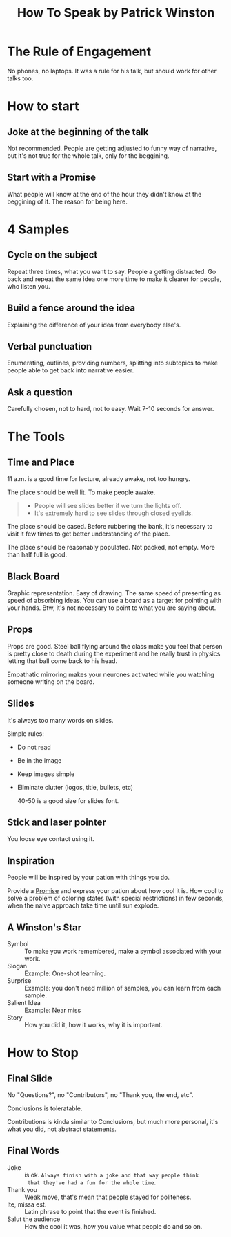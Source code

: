 :PROPERTIES:
:ID:       adc2850c-fb40-48d0-992d-afdb2055ff30
:ROAM_REFS: https://youtu.be/Unzc731iCUY
:END:
#+title: How To Speak by Patrick Winston

* The Rule of Engagement
No phones, no laptops. It was a rule for his talk, but should work for
other talks too.
* How to start
** Joke at the beginning of the talk
Not recommended. People are getting adjusted to funny way of
narrative, but it's not true for the whole talk, only for the
beggining.
** Start with a Promise
:PROPERTIES:
:ID:       8061162a-a34f-40af-b4a6-71095d77cb2e
:END:
What people will know at the end of the hour they didn't know at the
beggining of it. The reason for being here.
* 4 Samples
** Cycle on the subject
Repeat three times, what you want to say. People a getting
distracted. Go back and repeat the same idea one more time to make it
clearer for people, who listen you.
** Build a fence around the idea
Explaining the difference of your idea from everybody else's.
** Verbal punctuation
Enumerating, outlines, providing numbers, splitting into subtopics to
make people able to get back into narrative easier.
** Ask a question
Carefully chosen, not to hard, not to easy. Wait 7-10 seconds for
answer.
* The Tools
** Time and Place
11 a.m. is a good time for lecture, already awake, not too hungry.

The place should be well lit. To make people awake.

#+begin_quote
- People will see slides better if we turn the lights off.
- It's extremely hard to see slides through closed eyelids.
#+end_quote

The place should be cased. Before rubbering the bank, it's necessary
to visit it few times to get better understanding of the place.

The place should be reasonably populated. Not packed, not empty. More
than half full is good.
** Black Board
Graphic representation. Easy of drawing. The same speed of presenting
as speed of absorbing ideas. You can use a board as a target for
pointing with your hands. Btw, it's not necessary to point to what you
are saying about.
** Props
Props are good. Steel ball flying around the class make you feel that
person is pretty close to death during the experiment and he really
trust in physics letting that ball come back to his head.

Empathatic mirroring makes your neurones activated while you watching
someone writing on the board.
** Slides
It's always too many words on slides.

Simple rules:
- Do not read
- Be in the image
- Keep images simple
- Eliminate clutter (logos, title, bullets, etc)

  40-50 is a good size for slides font.
** Stick and laser pointer
You loose eye contact using it.
** Inspiration
People will be inspired by your pation with things you do.

Provide a [[id:8061162a-a34f-40af-b4a6-71095d77cb2e][Promise]] and express your pation about how cool it is. How
cool to solve a problem of coloring states (with special restrictions)
in few seconds, when the naive approach take time until sun explode.
** A Winston's Star
- Symbol :: To make you work remembered, make a symbol associated with
  your work.
- Slogan :: Example: One-shot learning.
- Surprise :: Example: you don't need million of samples, you can
  learn from each sample.
- Salient Idea :: Example: Near miss
- Story :: How you did it, how it works, why it is important.
* How to Stop
** Final Slide
No "Questions?", no "Contributors", no "Thank you, the end, etc".

Conclusions is toleratable.

Contributions is kinda similar to
Conclusions, but much more personal, it's what you did, not abstract
statements.
** Final Words
- Joke :: is ok. ~Always finish with a joke and that way people think
  that they've had a fun for the whole time~.
- Thank you :: Weak move, that's mean that people stayed for
  politeness.
- Ite, missa est. :: Latin phrase to point that the event is finished.
- Salut the audience :: How the cool it was, how you value what people
  do and so on.
